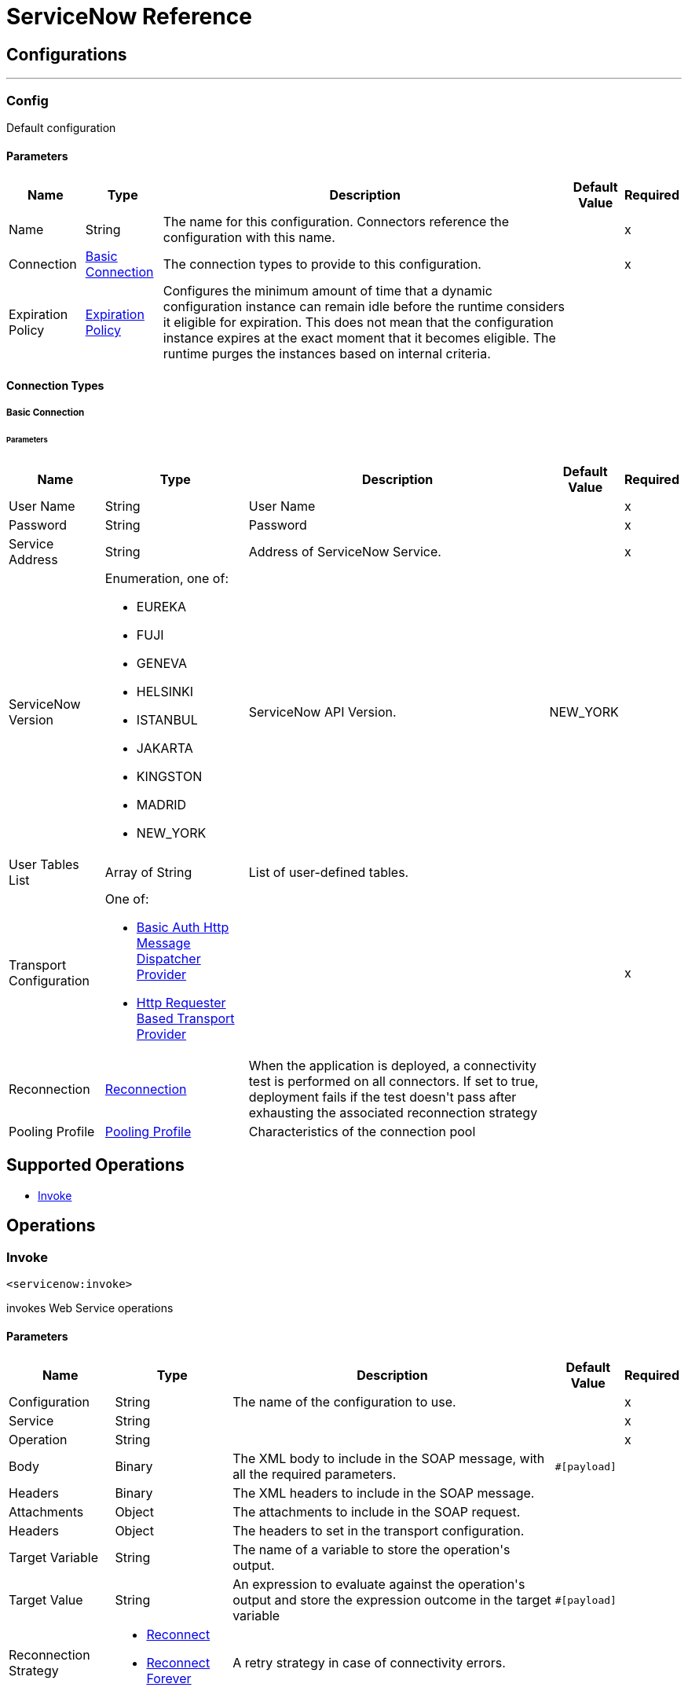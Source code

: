 

= ServiceNow Reference



== Configurations
---
[[config]]
=== Config

+++
Default configuration
+++

==== Parameters
[%header%autowidth.spread]
|===
| Name | Type | Description | Default Value | Required
|Name | String | The name for this configuration. Connectors reference the configuration with this name. | | x
| Connection a| <<config_basic-connection, Basic Connection>>
| The connection types to provide to this configuration. | | x
| Expiration Policy a| <<ExpirationPolicy>> |  +++Configures the minimum amount of time that a dynamic configuration instance can remain idle before the runtime considers it eligible for expiration. This does not mean that the configuration instance expires at the exact moment that it becomes eligible. The runtime purges the instances based on internal criteria.+++ |  |
|===

==== Connection Types
[[config_basic-connection]]
===== Basic Connection


====== Parameters
[%header%autowidth.spread]
|===
| Name | Type | Description | Default Value | Required
| User Name a| String |  +++User Name+++ |  | x
| Password a| String |  +++Password+++ |  | x
| Service Address a| String |  +++Address of ServiceNow Service.+++ |  | x
| ServiceNow Version a| Enumeration, one of:

** EUREKA
** FUJI
** GENEVA
** HELSINKI
** ISTANBUL
** JAKARTA
** KINGSTON
** MADRID
** NEW_YORK |  +++ServiceNow API Version.+++ |  +++NEW_YORK+++ |
| User Tables List a| Array of String |  +++List of user-defined tables.+++ |  |
| Transport Configuration a| One of:

* <<BasicAuthHttpMessageDispatcherProvider>>
* <<HttpRequesterBasedTransportProvider>> |  |  | x
| Reconnection a| <<Reconnection>> |  +++When the application is deployed, a connectivity test is performed on all connectors. If set to true, deployment fails if the test doesn't pass after exhausting the associated reconnection strategy+++ |  |
| Pooling Profile a| <<PoolingProfile>> |  +++Characteristics of the connection pool+++ |  |
|===

== Supported Operations
* <<invoke>>



== Operations

[[invoke]]
=== Invoke
`<servicenow:invoke>`

+++
invokes Web Service operations
+++

==== Parameters
[%header%autowidth.spread]
|===
| Name | Type | Description | Default Value | Required
| Configuration | String | The name of the configuration to use. | | x
| Service a| String |  |  | x
| Operation a| String |  |  | x
| Body a| Binary |  +++The XML body to include in the SOAP message, with all the required parameters.+++ |  `#[payload]` |
| Headers a| Binary |  +++The XML headers to include in the SOAP message.+++ |  |
| Attachments a| Object |  +++The attachments to include in the SOAP request.+++ |  |
| Headers a| Object |  +++The headers to set in the transport configuration.+++ |  |
| Target Variable a| String |  +++The name of a variable to store the operation's output.+++ |  |
| Target Value a| String |  +++An expression to evaluate against the operation's output and store the expression outcome in the target variable+++ |  `#[payload]` |
| Reconnection Strategy a| * <<reconnect>>
* <<reconnect-forever>> |  +++A retry strategy in case of connectivity errors.+++ |  |
|===

==== Output
[%autowidth.spread]
|===
|Type |<<SoapOutputPayload>>
| Attributes Type a| <<SoapAttributes>>
|===

=== For Configurations
* <<config>>

==== Throws
* SERVICENOW:RETRY_EXHAUSTED
* MULE:ANY
* SERVICENOW:SOAP_FAULT
* MULE:RETRY_EXHAUSTED
* SERVICENOW:BAD_RESPONSE
* SERVICENOW:TIMEOUT
* SERVICENOW:CONNECTIVITY
* SERVICENOW:BAD_REQUEST
* SERVICENOW:CANNOT_DISPATCH
* MULE:CONNECTIVITY
* SERVICENOW:ENCODING
* SERVICENOW:INVALID_WSDL



== Types
[[Reconnection]]
=== Reconnection

[%header%autowidth.spread]
|===
| Field | Type | Description | Default Value | Required
| Fails Deployment a| Boolean | When the application is deployed, a connectivity test is performed on all connectors. If set to true, deployment fails if the test doesn't pass after exhausting the associated reconnection strategy. |  |
| Reconnection Strategy a| * <<reconnect>>
* <<reconnect-forever>> | The reconnection strategy to use. |  |
|===

[[reconnect]]
=== Reconnect

[%header%autowidth.spread]
|===
| Field | Type | Description | Default Value | Required
| Frequency a| Number | How often (in milliseconds) to reconnect. |  |
| Count a| Number | How many reconnection attempts to make. |  |
|===

[[reconnect-forever]]
=== Reconnect Forever

[%header%autowidth.spread]
|===
| Field | Type | Description | Default Value | Required
| Frequency a| Number | How often (in milliseconds) to reconnect |  |
|===

[[PoolingProfile]]
=== Pooling Profile

[%header%autowidth.spread]
|===
| Field | Type | Description | Default Value | Required
| Max Active a| Number | Controls the maximum number of Mule components that can be borrowed from a session at one time. When set to a negative value, there is no limit to the number of components that may be active at one time. When maxActive is exceeded, the pool is said to be exhausted. |  |
| Max Idle a| Number | Controls the maximum number of Mule components that can sit idle in the pool at any time. When set to a negative value, there is no limit to the number of Mule components that may be idle at one time. |  |
| Max Wait a| Number | Specifies the number of milliseconds to wait for a pooled component to become available when the pool is exhausted and the `exhaustedAction` is set to `WHEN_EXHAUSTED_WAIT`. |  |
| Min Eviction Millis a| Number | Determines the minimum amount of time an object can sit idle in the pool before it is eligible for eviction. When set to a non-positive number, no objects will be evicted from the pool due to idle time alone. |  |
| Eviction Check Interval Millis a| Number | Specifies the number of milliseconds between runs of the object evictor. When non-positive, no object evictor is executed. |  |
| Exhausted Action a| Enumeration, one of:

** WHEN_EXHAUSTED_GROW
** WHEN_EXHAUSTED_WAIT
** WHEN_EXHAUSTED_FAIL | Specifies the behavior of the Mule component pool when the pool is exhausted. Possible values are: "WHEN_EXHAUSTED_FAIL", which will throw a NoSuchElementException, "WHEN_EXHAUSTED_WAIT", which will block by invoking Object.wait(long) until a new or idle object is available, or WHEN_EXHAUSTED_GROW, which will create a new Mule instance and return it, essentially making maxActive meaningless. If a positive maxWait value is supplied, it will block for at most that many milliseconds, after which a NoSuchElementException will be thrown. If maxThreadWait is a negative value, it will block indefinitely. |  |
| Initialisation Policy a| Enumeration, one of:

** INITIALISE_NONE
** INITIALISE_ONE
** INITIALISE_ALL | Determines how components in a pool should be initialized. The possible values are: INITIALISE_NONE (will not load any components into the pool on startup), INITIALISE_ONE (will load one initial component into the pool on startup), or INITIALISE_ALL (will load all components in the pool on startup) |  |
| Disabled a| Boolean | Whether pooling should be disabled |  |
|===

[[ExpirationPolicy]]
=== Expiration Policy

[%header%autowidth.spread]
|===
| Field | Type | Description | Default Value | Required
| Max Idle Time a| Number | A scalar time value for the maximum amount of time a dynamic configuration instance should be allowed to be idle before it's considered eligible for expiration |  |
| Time Unit a| Enumeration, one of:

** NANOSECONDS
** MICROSECONDS
** MILLISECONDS
** SECONDS
** MINUTES
** HOURS
** DAYS | A time unit that qualifies the maxIdleTime attribute |  |
|===

[[SoapOutputPayload]]
=== Soap Output Payload

[%header%autowidth.spread]
|===
| Field | Type | Description | Default Value | Required
| Attachments a| Object |  |  |
| Body a| Binary |  |  |
| Headers a| Object |  |  |
|===

[[SoapAttributes]]
=== Soap Attributes

[%header%autowidth.spread]
|===
| Field | Type | Description | Default Value | Required
| Protocol Headers a| Object |  |  |
|===

[[BasicAuthHttpMessageDispatcherProvider]]
=== Basic Auth Http Message Dispatcher Provider

[%header%autowidth.spread]
|===
| Field | Type | Description | Default Value | Required
| Username a| String |  |  | x
| Password a| String |  |  | x
| Read Timeout a| Number |  | 30000 |
|===

[[HttpRequesterBasedTransportProvider]]
=== Http Requester Based Transport Provider

[%header%autowidth.spread]
|===
| Field | Type | Description | Default Value | Required
| Requester Config a| String |  |  | x
|===

